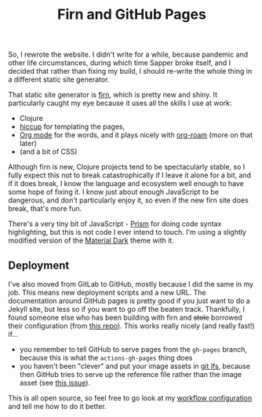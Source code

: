 #+TITLE: Firn and GitHub Pages 
#+DATE_CREATED: [2021-01-21]
#+ROAM_TAGS: meta 

So, I rewrote the website. I didn't write for a while, because pandemic and other life circumstances, during which time Sapper broke itself, and I decided that rather than fixing my build, I should re-write the whole thing in a different static site generator.

That static site generator is [[https://firn.theiceshelf.com/][firn]], which is pretty new and shiny. It particularly caught my eye because it uses all the skills I use at work:

- Clojure
- [[https://github.com/weavejester/hiccup][hiccup]] for templating the pages, 
- [[https://orgmode.org/][Org mode]] for the words, and it plays nicely with [[https://www.orgroam.com/][org-roam]] (more on that later)
- (and a bit of CSS) 

Although firn is new, Clojure projects tend to be spectacularly stable, so I fully expect this not to break catastrophically if I leave it alone for a bit, and if it does break, I know the language and ecosystem well enough to have some hope of fixing it. I know just about enough JavaScript to be dangerous, and don't particularly enjoy it, so even if the new firn site does break, that's more fun.

There's a very tiny bit of JavaScript - [[https://prismjs.com/][Prism]] for doing code syntax highlighting, but this is not code I ever intend to touch. I'm using a slightly modified version of the [[https://github.com/PrismJS/prism-themes][Material Dark]] theme with it. 

** Deployment

I've also moved from GitLab to GitHub, mostly because I did the same in my job. This means new deployment scripts and a new URL. The documentation around GitHub pages is pretty good if you just want to do a Jekyll site, but less so if you want to go off the beaten track. Thankfully, I found someone else who has been building with firn and ++stole++ borrowed their configuration (from [[https://github.com/exp2exp/exp2exp.github.io/blob/master/.github/workflows/src-build.yml][this repo]]). This works really nicely (and really fast!) if...

- you remember to tell GitHub to serve pages from the =gh-pages= branch, because this is what the =actions-gh-pages= thing does 
- you haven't been "clever" and put your image assets in [[https://git-lfs.github.com/][git lfs]], because then GitHub tries to serve up the reference file rather than the image asset (see [[https://github.com/git-lfs/git-lfs/issues/1342][this issue]]).

This is all open source, so feel free to go look at my [[https://github.com/caro401/caro401.github.io/blob/main/.github/workflows/firn.yml][workflow configuration]] and tell me how to do it better.